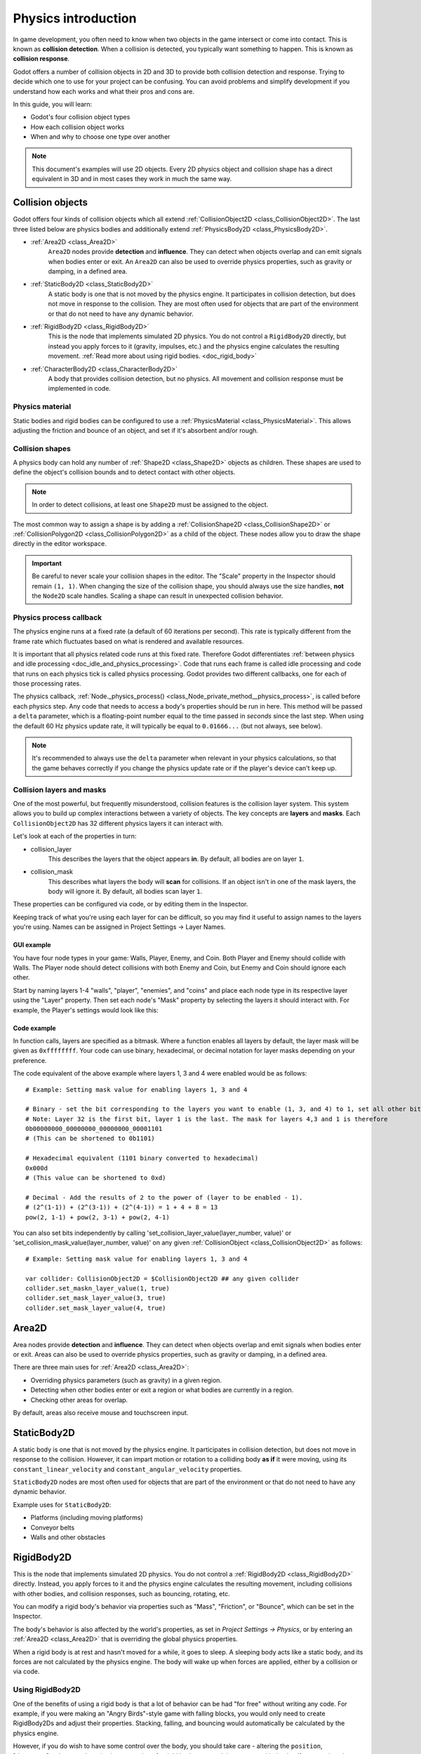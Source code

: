 .. _doc_physics_introduction:

Physics introduction
====================

In game development, you often need to know when two objects in the game
intersect or come into contact. This is known as **collision detection**.
When a collision is detected, you typically want something to happen. This
is known as **collision response**.

Godot offers a number of collision objects in 2D and 3D to provide both collision detection
and response. Trying to decide which one to use for your project can be confusing.
You can avoid problems and simplify development if you understand how each works
and what their pros and cons are.

In this guide, you will learn:

-   Godot's four collision object types
-   How each collision object works
-   When and why to choose one type over another

.. note:: This document's examples will use 2D objects. Every 2D physics object
          and collision shape has a direct equivalent in 3D and in most cases
          they work in much the same way.

Collision objects
-----------------

Godot offers four kinds of collision objects which all extend :ref:`CollisionObject2D <class_CollisionObject2D>`.
The last three listed below are physics bodies and additionally extend :ref:`PhysicsBody2D <class_PhysicsBody2D>`.

- :ref:`Area2D <class_Area2D>`
    ``Area2D`` nodes provide **detection** and **influence**. They can detect when
    objects overlap and can emit signals when bodies enter or exit. An ``Area2D``
    can also be used to override physics properties, such as gravity or damping,
    in a defined area.

- :ref:`StaticBody2D <class_StaticBody2D>`
    A static body is one that is not moved by the physics engine. It participates
    in collision detection, but does not move in response to the collision. They
    are most often used for objects that are part of the environment or that do
    not need to have any dynamic behavior.

- :ref:`RigidBody2D <class_RigidBody2D>`
    This is the node that implements simulated 2D physics. You do not control a
    ``RigidBody2D`` directly, but instead you apply forces to it (gravity, impulses,
    etc.) and the physics engine calculates the resulting movement.
    :ref:`Read more about using rigid bodies. <doc_rigid_body>`

- :ref:`CharacterBody2D <class_CharacterBody2D>`
    A body that provides collision detection, but no physics. All movement and
    collision response must be implemented in code.

Physics material
~~~~~~~~~~~~~~~~

Static bodies and rigid bodies can be configured to use a :ref:`PhysicsMaterial
<class_PhysicsMaterial>`. This allows adjusting the friction and bounce of an object,
and set if it's absorbent and/or rough.

Collision shapes
~~~~~~~~~~~~~~~~

A physics body can hold any number of :ref:`Shape2D <class_Shape2D>` objects
as children. These shapes are used to define the object's collision bounds
and to detect contact with other objects.

.. note:: In order to detect collisions, at least one ``Shape2D`` must be
          assigned to the object.

The most common way to assign a shape is by adding a :ref:`CollisionShape2D <class_CollisionShape2D>`
or :ref:`CollisionPolygon2D <class_CollisionPolygon2D>` as a child of the object.
These nodes allow you to draw the shape directly in the editor workspace.

.. important:: Be careful to never scale your collision shapes in the editor.
                The "Scale" property in the Inspector should remain ``(1, 1)``. When changing
                the size of the collision shape, you should always use the size handles, **not**
                the ``Node2D`` scale handles. Scaling a shape can result in unexpected
                collision behavior.

.. image:: img/player_coll_shape.png

Physics process callback
~~~~~~~~~~~~~~~~~~~~~~~~

The physics engine runs at a fixed rate (a default of 60 iterations per second). This rate
is typically different from the frame rate which fluctuates based on what is rendered and
available resources.

It is important that all physics related code runs at this fixed rate. Therefore Godot
differentiates :ref:`between physics and idle processing <doc_idle_and_physics_processing>`.
Code that runs each frame is called idle processing and code that runs on each physics
tick is called physics processing. Godot provides two different callbacks, one for each
of those processing rates.

The physics callback, :ref:`Node._physics_process() <class_Node_private_method__physics_process>`,
is called before each physics step. Any code that needs to access a body's properties should
be run in here. This method will be passed a ``delta``
parameter, which is a floating-point number equal to the time passed in
*seconds* since the last step. When using the default 60 Hz physics update rate,
it will typically be equal to ``0.01666...`` (but not always, see below).

.. note::

    It's recommended to always use the ``delta`` parameter when relevant in your
    physics calculations, so that the game behaves correctly if you change the
    physics update rate or if the player's device can't keep up.

.. _doc_physics_introduction_collision_layers_and_masks:

Collision layers and masks
~~~~~~~~~~~~~~~~~~~~~~~~~~

One of the most powerful, but frequently misunderstood, collision features
is the collision layer system. This system allows you to build up complex
interactions between a variety of objects. The key concepts are **layers**
and **masks**. Each ``CollisionObject2D`` has 32 different physics layers
it can interact with.

Let's look at each of the properties in turn:

- collision_layer
    This describes the layers that the object appears **in**. By default, all
    bodies are on layer ``1``.

- collision_mask
    This describes what layers the body will **scan** for collisions. If an
    object isn't in one of the mask layers, the body will ignore it. By default,
    all bodies scan layer ``1``.

These properties can be configured via code, or by editing them in the Inspector.

Keeping track of what you're using each layer for can be difficult, so you
may find it useful to assign names to the layers you're using. Names can
be assigned in Project Settings -> Layer Names.

.. image:: img/physics_layer_names.png

GUI example
^^^^^^^^^^^

You have four node types in your game: Walls, Player, Enemy, and Coin. Both
Player and Enemy should collide with Walls. The Player node should detect
collisions with both Enemy and Coin, but Enemy and Coin should ignore each
other.

Start by naming layers 1-4 "walls", "player", "enemies", and "coins" and
place each node type in its respective layer using the "Layer" property.
Then set each node's "Mask" property by selecting the layers it should
interact with. For example, the Player's settings would look like this:

.. image:: img/player_collision_layers.png
.. image:: img/player_collision_mask.png

.. _doc_physics_introduction_collision_layer_code_example:

Code example
^^^^^^^^^^^^

In function calls, layers are specified as a bitmask. Where a function enables
all layers by default, the layer mask will be given as ``0xffffffff``. Your code
can use binary, hexadecimal, or decimal notation for layer masks depending
on your preference.

The code equivalent of the above example where layers 1, 3 and 4 were enabled
would be as follows::

    # Example: Setting mask value for enabling layers 1, 3 and 4

    # Binary - set the bit corresponding to the layers you want to enable (1, 3, and 4) to 1, set all other bits to 0.
    # Note: Layer 32 is the first bit, layer 1 is the last. The mask for layers 4,3 and 1 is therefore
    0b00000000_00000000_00000000_00001101
    # (This can be shortened to 0b1101)

    # Hexadecimal equivalent (1101 binary converted to hexadecimal)
    0x000d
    # (This value can be shortened to 0xd)

    # Decimal - Add the results of 2 to the power of (layer to be enabled - 1).
    # (2^(1-1)) + (2^(3-1)) + (2^(4-1)) = 1 + 4 + 8 = 13
    pow(2, 1-1) + pow(2, 3-1) + pow(2, 4-1)

You can also set bits independently by calling 'set_collision_layer_value(layer_number, value)'
or 'set_collision_mask_value(layer_number, value)' on any given :ref:`CollisionObject <class_CollisionObject2D>` as follows::

    # Example: Setting mask value for enabling layers 1, 3 and 4

    var collider: CollisionObject2D = $CollisionObject2D ## any given collider
    collider.set_maskn_layer_value(1, true)
    collider.set_mask_layer_value(3, true)
    collider.set_mask_layer_value(4, true)

Area2D
------

Area nodes provide **detection** and **influence**. They can detect when
objects overlap and emit signals when bodies enter or exit. Areas can also
be used to override physics properties, such as gravity or damping, in a
defined area.

There are three main uses for :ref:`Area2D <class_Area2D>`:

- Overriding physics parameters (such as gravity) in a given region.

- Detecting when other bodies enter or exit a region or what bodies are currently in a region.

- Checking other areas for overlap.

By default, areas also receive mouse and touchscreen input.

StaticBody2D
------------

A static body is one that is not moved by the physics engine. It participates
in collision detection, but does not move in response to the collision. However,
it can impart motion or rotation to a colliding body **as if** it were moving,
using its ``constant_linear_velocity`` and ``constant_angular_velocity`` properties.

``StaticBody2D`` nodes are most often used for objects that are part of the environment
or that do not need to have any dynamic behavior.

Example uses for ``StaticBody2D``:

-   Platforms (including moving platforms)
-   Conveyor belts
-   Walls and other obstacles

RigidBody2D
-----------

This is the node that implements simulated 2D physics. You do not control a
:ref:`RigidBody2D <class_RigidBody2D>` directly. Instead, you apply forces
to it and the physics engine calculates the resulting movement, including
collisions with other bodies, and collision responses, such as bouncing,
rotating, etc.

You can modify a rigid body's behavior via properties such as "Mass",
"Friction", or "Bounce", which can be set in the Inspector.

The body's behavior is also affected by the world's properties, as set in
`Project Settings -> Physics`, or by entering an :ref:`Area2D <class_Area2D>`
that is overriding the global physics properties.

When a rigid body is at rest and hasn't moved for a while, it goes to sleep.
A sleeping body acts like a static body, and its forces are not calculated by
the physics engine. The body will wake up when forces are applied, either by
a collision or via code.

Using RigidBody2D
~~~~~~~~~~~~~~~~~

One of the benefits of using a rigid body is that a lot of behavior can be had
"for free" without writing any code. For example, if you were making an
"Angry Birds"-style game with falling blocks, you would only need to create
RigidBody2Ds and adjust their properties. Stacking, falling, and bouncing would
automatically be calculated by the physics engine.

However, if you do wish to have some control over the body, you should take
care - altering the ``position``, ``linear_velocity``, or other physics properties
of a rigid body can result in unexpected behavior. If you need to alter any
of the physics-related properties, you should use the :ref:`_integrate_forces() <class_RigidBody2D_private_method__integrate_forces>`
callback instead of ``_physics_process()``. In this callback, you have access
to the body's :ref:`PhysicsDirectBodyState2D <class_PhysicsDirectBodyState2D>`,
which allows for safely changing properties and synchronizing them with
the physics engine.

For example, here is the code for an "Asteroids" style spaceship:

.. tabs::
 .. code-tab:: gdscript GDScript

    extends RigidBody2D

    var thrust = Vector2(0, -250)
    var torque = 20000

    func _integrate_forces(state):
        if Input.is_action_pressed("ui_up"):
            state.apply_force(thrust.rotated(rotation))
        else:
            state.apply_force(Vector2())
        var rotation_direction = 0
        if Input.is_action_pressed("ui_right"):
            rotation_direction += 1
        if Input.is_action_pressed("ui_left"):
            rotation_direction -= 1
        state.apply_torque(rotation_direction * torque)

 .. code-tab:: csharp

    using Godot;

    public partial class Spaceship : RigidBody2D
    {
        private Vector2 _thrust = new Vector2(0, -250);
        private float _torque = 20000;

        public override void _IntegrateForces(PhysicsDirectBodyState2D state)
        {
            if (Input.IsActionPressed("ui_up"))
                state.ApplyForce(_thrust.Rotated(Rotation));
            else
                state.ApplyForce(new Vector2());

            var rotationDir = 0;
            if (Input.IsActionPressed("ui_right"))
                rotationDir += 1;
            if (Input.IsActionPressed("ui_left"))
                rotationDir -= 1;
            state.ApplyTorque(rotationDir * _torque);
        }
    }

Note that we are not setting the ``linear_velocity`` or ``angular_velocity``
properties directly, but rather applying forces (``thrust`` and ``torque``) to
the body and letting the physics engine calculate the resulting movement.

.. note:: When a rigid body goes to sleep, the ``_integrate_forces()``
          function will not be called. To override this behavior, you will
          need to keep the body awake by creating a collision, applying a
          force to it, or by disabling the :ref:`can_sleep <class_RigidBody2D_property_can_sleep>`
          property. Be aware that this can have a negative effect on performance.

Contact reporting
~~~~~~~~~~~~~~~~~

By default, rigid bodies do not keep track of contacts, because this can
require a huge amount of memory if many bodies are in the scene. To enable
contact reporting, set the :ref:`max_contacts_reported <class_RigidBody2D_property_max_contacts_reported>`
property to a non-zero value. The contacts can then be obtained via
:ref:`PhysicsDirectBodyState2D.get_contact_count() <class_PhysicsDirectBodyState2D_method_get_contact_count>`
and related functions.

Contact monitoring via signals can be enabled via the :ref:`contact_monitor <class_RigidBody2D_property_contact_monitor>`
property. See :ref:`RigidBody2D <class_RigidBody2D>` for the list of available
signals.

CharacterBody2D
---------------

:ref:`CharacterBody2D <class_CharacterBody2D>` bodies detect collisions with
other bodies, but are not affected by physics properties like gravity or friction.
Instead, they must be controlled by the user via code. The physics engine will
not move a character body.

When moving a character body, you should not set its ``position`` directly.
Instead, you use the ``move_and_collide()`` or ``move_and_slide()`` methods.
These methods move the body along a given vector, and it will instantly stop
if a collision is detected with another body. After the body has collided,
any collision response must be coded manually.

Character collision response
~~~~~~~~~~~~~~~~~~~~~~~~~~~~

After a collision, you may want the body to bounce, to slide along a wall,
or to alter the properties of the object it hit. The way you handle collision
response depends on which method you used to move the CharacterBody2D.

:ref:`move_and_collide <class_PhysicsBody2D_method_move_and_collide>`
^^^^^^^^^^^^^^^^^^^^^^^^^^^^^^^^^^^^^^^^^^^^^^^^^^^^^^^^^^^^^^^^^^^^^^^

When using ``move_and_collide()``, the function returns a
:ref:`KinematicCollision2D <class_KinematicCollision2D>` object, which contains
information about the collision and the colliding body. You can use this
information to determine the response.

For example, if you want to find the point in space where the collision
occurred:

.. tabs::
 .. code-tab:: gdscript GDScript

    extends PhysicsBody2D

    var velocity = Vector2(250, 250)

    func _physics_process(delta):
        var collision_info = move_and_collide(velocity * delta)
        if collision_info:
            var collision_point = collision_info.get_position()

 .. code-tab:: csharp

    using Godot;

    public partial class Body : PhysicsBody2D
    {
        private Vector2 _velocity = new Vector2(250, 250);

        public override void _PhysicsProcess(double delta)
        {
            var collisionInfo = MoveAndCollide(_velocity * (float)delta);
            if (collisionInfo != null)
            {
                var collisionPoint = collisionInfo.GetPosition();
            }
        }
    }

Or to bounce off of the colliding object:

.. tabs::
 .. code-tab:: gdscript GDScript

    extends PhysicsBody2D

    var velocity = Vector2(250, 250)

    func _physics_process(delta):
        var collision_info = move_and_collide(velocity * delta)
        if collision_info:
            velocity = velocity.bounce(collision_info.get_normal())

 .. code-tab:: csharp

    using Godot;

    public partial class Body : PhysicsBody2D
    {
        private Vector2 _velocity = new Vector2(250, 250);

        public override void _PhysicsProcess(double delta)
        {
            var collisionInfo = MoveAndCollide(_velocity * (float)delta);
            if (collisionInfo != null)
                _velocity = _velocity.Bounce(collisionInfo.GetNormal());
        }
    }

:ref:`move_and_slide <class_CharacterBody2D_method_move_and_slide>`
^^^^^^^^^^^^^^^^^^^^^^^^^^^^^^^^^^^^^^^^^^^^^^^^^^^^^^^^^^^^^^^^^^^

Sliding is a common collision response; imagine a player moving along walls
in a top-down game or running up and down slopes in a platformer. While it's
possible to code this response yourself after using ``move_and_collide()``,
``move_and_slide()`` provides a convenient way to implement sliding movement
without writing much code.

.. warning:: ``move_and_slide()`` automatically includes the timestep in its
             calculation, so you should **not** multiply the velocity vector
             by ``delta``. This does **not** apply to ``gravity`` as it is an
             acceleration and is time dependent, and needs to be scaled by
             ``delta``.

For example, use the following code to make a character that can walk along
the ground (including slopes) and jump when standing on the ground:

.. tabs::
 .. code-tab:: gdscript GDScript

    extends CharacterBody2D

    var run_speed = 350
    var jump_speed = -1000
    var gravity = 2500

    func get_input():
        velocity.x = 0
        var right = Input.is_action_pressed('ui_right')
        var left = Input.is_action_pressed('ui_left')
        var jump = Input.is_action_just_pressed('ui_select')

        if is_on_floor() and jump:
            velocity.y = jump_speed
        if right:
            velocity.x += run_speed
        if left:
            velocity.x -= run_speed

    func _physics_process(delta):
        velocity.y += gravity * delta
        get_input()
        move_and_slide()

 .. code-tab:: csharp

    using Godot;

    public partial class Body : CharacterBody2D
    {
        private float _runSpeed = 350;
        private float _jumpSpeed = -1000;
        private float _gravity = 2500;

        private void GetInput()
        {
            var velocity = Velocity;
            velocity.X = 0;

            var right = Input.IsActionPressed("ui_right");
            var left = Input.IsActionPressed("ui_left");
            var jump = Input.IsActionPressed("ui_select");

            if (IsOnFloor() && jump)
                velocity.Y = _jumpSpeed;
            if (right)
                velocity.X += _runSpeed;
            if (left)
                velocity.X -= _runSpeed;

            Velocity = velocity;
        }

        public override void _PhysicsProcess(double delta)
        {
            var velocity = Velocity;
            velocity.Y += _gravity * (float)delta;
            Velocity = velocity;
            GetInput();
            MoveAndSlide();
        }
    }


See :ref:`doc_kinematic_character_2d` for more details on using ``move_and_slide()``,
including a demo project with detailed code.
